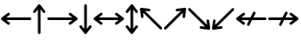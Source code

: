 SplineFontDB: 3.2
FontName: SingScript.sg_arrows
FullName: SingScript.sg "arrows" module
FamilyName: SingScript.sg
Weight: Regular
Copyright: Copyright (c) 2025, 05524F.sg (Singapore)
Version: v2
ItalicAngle: 0
UnderlinePosition: -100
UnderlineWidth: 67
Ascent: 600
Descent: 300
InvalidEm: 0
sfntRevision: 0x00010000
LayerCount: 2
Layer: 0 0 "Back" 1
Layer: 1 0 "Fore" 0
XUID: [1021 768 647112374 32286]
StyleMap: 0x0040
FSType: 0
OS2Version: 4
OS2_WeightWidthSlopeOnly: 0
OS2_UseTypoMetrics: 1
CreationTime: 1740441635
ModificationTime: 1753400846
PfmFamily: 65
TTFWeight: 400
TTFWidth: 5
LineGap: 81
VLineGap: 0
Panose: 3 0 5 3 0 0 0 0 0 0
OS2TypoAscent: 600
OS2TypoAOffset: 0
OS2TypoDescent: -300
OS2TypoDOffset: 0
OS2TypoLinegap: 81
OS2WinAscent: 590
OS2WinAOffset: 0
OS2WinDescent: 233
OS2WinDOffset: 0
HheadAscent: 590
HheadAOffset: 0
HheadDescent: -233
HheadDOffset: 0
OS2SubXSize: 585
OS2SubYSize: 630
OS2SubXOff: 0
OS2SubYOff: 126
OS2SupXSize: 585
OS2SupYSize: 630
OS2SupXOff: 0
OS2SupYOff: 432
OS2StrikeYSize: 44
OS2StrikeYPos: 232
OS2CapHeight: 467
OS2XHeight: 300
OS2Vendor: '5524'
OS2CodePages: 00000001.00000000
OS2UnicodeRanges: 80000003.10000000.00000000.00000000
MarkAttachClasses: 1
DEI: 91125
LangName: 1033 "" "" "" "" "" "Version v2"
Encoding: Custom
UnicodeInterp: none
NameList: AGL For New Fonts
DisplaySize: -48
AntiAlias: 1
FitToEm: 0
WidthSeparation: 50
WinInfo: 0 27 3
BeginPrivate: 6
BlueValues 21 [0 0 300 300 467 467]
OtherBlues 11 [-233 -233]
StdHW 4 [67]
StdVW 4 [67]
StemSnapH 33 [52 59 63 67 73 78 86 93 159 167]
StemSnapV 4 [67]
EndPrivate
Grid
0 -200 m 24
 351 -200 549 -200 900 -200 c 1048
0 -233 m 24
 351 -233 549 -233 900 -233 c 1048
250 211 m 24
 289 211 311 211 350 211 c 1048
250 100 m 24
 289 100 311 100 350 100 c 1048
250 -100 m 24
 289 -100 311 -100 350 -100 c 1048
250 -255 m 24
 289 -255 311 -255 350 -255 c 1048
100 511 m 24
 139 511 161 511 200 511 c 1048
100 400 m 24
 139 400 161 400 200 400 c 1048
100 200 m 24
 139 200 161 200 200 200 c 1048
100 45 m 24
 139 45 161 45 200 45 c 1048
0 433 m 24
 349 433 549 433 900 433 c 1048
0 467 m 24
 350 467 549 467 900 467 c 1048
0 267 m 24
 350 267 549 267 900 267 c 1048
0 300 m 24
 350 300 549 300 900 300 c 1048
0 33 m 24
 351 33 549 33 900 33 c 1048
0 0 m 24
 351 0 549 0 900 0 c 1048
EndSplineSet
TeXData: 1 0 0 346030 173015 115343 0 1048576 115343 783286 444596 497025 792723 393216 433062 380633 303038 157286 324010 404750 52429 2506097 1059062 262144
BeginChars: 12 12

StartChar: arrowleft
Encoding: 0 8592 0
Width: 817
Flags: HW
LayerCount: 2
Fore
SplineSet
218 306 m 0
 236 306 251 290 251 272 c 0
 251 261 246 251 238 245 c 2
 158.378947368 184 l 1
 758 184 l 2
 776 184 792 168 792 150 c 0
 792 132 776 116 758 116 c 2
 158.378947368 116 l 1
 238 55 l 2
 246 49 251 39 251 28 c 0
 251 10 236 -6 218 -6 c 0
 210 -6 203 -3 197 1 c 0
 38 123 38 123 38 123 c 2
 34 126 25 135 25 150 c 0
 25 160 29 170 38 177 c 2
 197 299 l 2
 203 303 210 306 218 306 c 0
EndSplineSet
EndChar

StartChar: arrowup
Encoding: 1 8593 1
Width: 361
Flags: HW
LayerCount: 2
Fore
SplineSet
215 -200 m 2
 215 -218 199 -234 181 -234 c 0
 163 -234 147 -218 147 -200 c 2
 147 401.651666488 l 1
 132.94360399 383.465005549 113.0772397 357.648186556 85 321 c 0
 79 313 69 308 58 308 c 0
 40 308 25 323 25 341 c 0
 25 349 28 356 32 362 c 2
 154 521 l 2
 161 530 171 534 181 534 c 0
 192.678515826 534 200.113857771 528.544490724 204.249909998 524.240667534 c 0
 206.495037181 522.079383356 208.466206058 519.632644726 210.086711619 516.977154529 c 2
 329 362 l 2
 333 356 336 349 336 341 c 0
 336 323 321 308 303 308 c 0
 292 308 282 313 276 321 c 2
 215 400.621052632 l 1
 215 -200 l 2
EndSplineSet
EndChar

StartChar: arrowright
Encoding: 2 8594 2
Width: 817
Flags: HW
LayerCount: 2
Fore
SplineSet
58 116 m 2
 40 116 25 132 25 150 c 0
 25 168 40 184 58 184 c 2
 658.824587917 184 l 1
 640.577599803 197.888049285 614.961333507 217.448978362 579 245 c 0
 571 251 566 261 566 272 c 0
 566 290 581 306 599 306 c 0
 607 306 614 303 620 299 c 2
 779 177 l 2
 788 170 792 160 792 150 c 0
 792 135 783 126 779 123 c 2
 779 123 779 123 620 1 c 0
 614 -3 607 -6 599 -6 c 0
 581 -6 566 10 566 28 c 0
 566 39 571 49 579 55 c 2
 659.263157895 116 l 1
 58 116 l 2
EndSplineSet
EndChar

StartChar: arrowdown
Encoding: 3 8595 3
Width: 361
Flags: HW
LayerCount: 2
Fore
SplineSet
25 -41 m 0
 25 -23 40 -8 58 -8 c 0
 69 -8 79 -13 85 -21 c 0
 113.0772397 -57.6481865563 132.94360399 -83.4650055492 147 -101.651666488 c 1
 147 500 l 2
 147 518 163 534 181 534 c 0
 199 534 215 518 215 500 c 2
 215 -100.621052632 l 1
 276 -21 l 2
 282 -13 292 -8 303 -8 c 0
 321 -8 336 -23 336 -41 c 0
 336 -49 333 -56 329 -62 c 2
 210.086711619 -216.977154529 l 2
 208.466202531 -219.632647715 206.495030095 -222.079389776 204.249899865 -224.240677675 c 0
 200.113844623 -228.544498181 192.678505236 -233.999998717 181 -234 c 0
 171 -234 161 -230 154 -221 c 2
 32 -62 l 2
 28 -56 25 -49 25 -41 c 0
EndSplineSet
EndChar

StartChar: arrowboth
Encoding: 4 8596 4
Width: 817
Flags: HW
LayerCount: 2
Fore
SplineSet
218 306 m 0
 236 306 251 290 251 272 c 0
 251 261 246 251 238 245 c 2
 158.378947368 184 l 1
 658.824587917 184 l 1
 640.577599803 197.888049285 614.961333507 217.448978362 579 245 c 0
 571 251 566 261 566 272 c 0
 566 290 581 306 599 306 c 0
 607 306 614 303 620 299 c 2
 779 177 l 2
 788 170 792 160 792 150 c 0
 792 135 783 126 779 123 c 2
 779 123 779 123 620 1 c 0
 614 -3 607 -6 599 -6 c 0
 581 -6 566 10 566 28 c 0
 566 39 571 49 579 55 c 2
 659.263157895 116 l 1
 158.378947368 116 l 1
 238 55 l 2
 246 49 251 39 251 28 c 0
 251 10 236 -6 218 -6 c 0
 210 -6 203 -3 197 1 c 0
 38 123 38 123 38 123 c 2
 34 126 25 135 25 150 c 0
 25 160 29 170 38 177 c 2
 197 299 l 2
 203 303 210 306 218 306 c 0
EndSplineSet
EndChar

StartChar: arrowupdn
Encoding: 5 8597 5
Width: 361
Flags: HW
LayerCount: 2
Fore
SplineSet
25 341 m 0
 25 349 28 356 32 362 c 2
 154 521 l 2
 161 530 171 534 181 534 c 0
 192.678515826 534 200.113857771 528.544490724 204.249909998 524.240667534 c 0
 206.495037181 522.079383356 208.466206058 519.632644726 210.086711619 516.977154529 c 2
 329 362 l 2
 333 356 336 349 336 341 c 0
 336 323 321 308 303 308 c 0
 292 308 282 313 276 321 c 2
 215 400.621052632 l 1
 215 -100.621052632 l 1
 276 -21 l 2
 282 -13 292 -8 303 -8 c 0
 321 -8 336 -23 336 -41 c 0
 336 -49 333 -56 329 -62 c 2
 210.086711619 -216.977154529 l 2
 208.466202531 -219.632647715 206.495030095 -222.079389776 204.249899865 -224.240677675 c 0
 200.113844623 -228.544498181 192.678505236 -233.999998717 181 -234 c 0
 171 -234 161 -230 154 -221 c 2
 32 -62 l 2
 28 -56 25 -49 25 -41 c 0
 25 -23 40 -8 58 -8 c 0
 69 -8 79 -13 85 -21 c 0
 113.0772397 -57.6481865563 132.94360399 -83.4650055492 147 -101.651666488 c 1
 147 401.651666488 l 1
 132.94360399 383.465005549 113.0772397 357.648186556 85 321 c 0
 79 313 69 308 58 308 c 0
 40 308 25 323 25 341 c 0
EndSplineSet
EndChar

StartChar: uni2196
Encoding: 6 8598 6
Width: 612
Flags: HW
LayerCount: 2
Fore
SplineSet
281.409179688 395 m 0
 288.409179688 388 291.409179688 380 291.409179688 371 c 0
 291.409179688 362 288.409179688 354 281.409179688 347 c 0
 274.409179688 340 266.409179688 338 257.409179688 338 c 0
 256.409179688 338 254.409179688 338 253.409179688 338 c 0
 207.612304688 343.909179688 175.258789062 348.072265625 152.403320312 351.005859375 c 1
 577.409179688 -74 l 2
 590.409179688 -87 590.409179688 -108 577.409179688 -121 c 0
 564.409179688 -134 543.409179688 -134 530.409179688 -121 c 2
 104.618164062 304.791015625 l 1
 118.409179688 203 l 2
 119.409179688 193 116.409179688 183 108.409179688 175 c 0
 101.409179688 168 94.4091796875 165 85.4091796875 165 c 0
 76.4091796875 165 68.4091796875 168 61.4091796875 175 c 0
 56.4091796875 180 52.4091796875 187 51.4091796875 194 c 0
 25.4091796875 393 25.4091796875 393 25.4091796875 393 c 2
 24.4091796875 397 24.4091796875 410 35.4091796875 421 c 0
 41.4091796875 427 49.4091796875 431 58.4091796875 431 c 0
 59.4091796875 431 62.4091796875 431 63.4091796875 431 c 2
 262.409179688 404 l 2
 269.409179688 403 276.409179688 400 281.409179688 395 c 0
EndSplineSet
EndChar

StartChar: uni2197
Encoding: 7 8599 7
Width: 612
Flags: HW
LayerCount: 2
Fore
SplineSet
81.75 -121 m 2
 68.75 -134 47.75 -134 34.75 -121 c 0
 21.75 -108 21.75 -87 34.75 -74 c 2
 459.787109375 351.037109375 l 1
 358.75 338 l 2
 357.75 338 354.75 338 353.75 338 c 0
 344.75 338 337.75 340 330.75 347 c 0
 323.75 354 320.75 362 320.75 371 c 0
 320.75 380 323.75 388 330.75 395 c 0
 335.75 400 342.75 403 349.75 404 c 0
 548.75 430 548.75 431 548.75 431 c 2
 549.75 431 550.75 431 552.75 431 c 0
 556.985351562 431 563.213867188 430.00390625 569.325195312 426.603515625 c 0
 571.986328125 425.12890625 574.489257812 423.260742188 576.75 421 c 0
 585.729492188 412.020507812 588.505859375 399.225585938 585.08203125 387.885742188 c 2
 559.75 194 l 2
 558.75 187 555.75 180 550.75 175 c 0
 543.75 168 535.75 165 526.75 165 c 0
 517.75 165 509.75 168 502.75 175 c 0
 495.75 182 493.75 190 493.75 199 c 0
 493.75 200.73828125 492.994140625 200.209960938 506.592773438 303.842773438 c 1
 81.75 -121 l 2
EndSplineSet
EndChar

StartChar: uni2198
Encoding: 8 8600 8
Width: 611
Flags: HW
LayerCount: 2
Fore
SplineSet
34.75 374 m 2
 21.75 387 21.75 408 34.75 421 c 0
 47.75 434 68.75 434 81.75 421 c 2
 506.787109375 -4.037109375 l 1
 493.75 97 l 2
 492.75 107 494.75 117 502.75 125 c 0
 509.75 132 517.75 135 526.75 135 c 0
 535.75 135 543.75 132 550.75 125 c 0
 555.75 120 558.75 113 559.75 106 c 2
 585.08203125 -87.8857421875 l 2
 586.934570312 -94.021484375 586.971679688 -100.584960938 585.193359375 -106.73828125 c 0
 583.931640625 -111.290039062 581.423828125 -116.326171875 576.75 -121 c 0
 573.317382812 -124.432617188 569.327148438 -126.958984375 565.07421875 -128.578125 c 0
 561.170898438 -130.125 556.959960938 -131 552.75 -131 c 0
 551.75 -131 549.75 -131 548.75 -131 c 2
 349.75 -104 l 2
 342.75 -103 335.75 -100 330.75 -95 c 0
 323.75 -88 320.75 -80 320.75 -71 c 0
 320.75 -62 323.75 -54 330.75 -47 c 0
 337.75 -40 345.75 -38 354.75 -38 c 0
 355.75 -38 357.75 -38 358.75 -38 c 2
 459.787109375 -51.037109375 l 1
 34.75 374 l 2
EndSplineSet
EndChar

StartChar: uni2199
Encoding: 9 8601 9
Width: 612
Flags: HW
LayerCount: 2
Fore
SplineSet
61.15234375 125 m 0
 68.15234375 132 76.15234375 135 85.15234375 135 c 0
 94.15234375 135 101.15234375 132 108.15234375 125 c 0
 115.15234375 118 118.15234375 110 118.15234375 101 c 0
 118.15234375 99.2548828125 104.208984375 99.7939453125 104.208984375 -4.9423828125 c 1
 530.15234375 421 l 2
 543.15234375 434 564.15234375 434 577.15234375 421 c 0
 590.15234375 408 590.15234375 387 577.15234375 374 c 2
 152.2109375 -50.94140625 l 1
 253.15234375 -38 l 2
 254.15234375 -38 256.15234375 -38 257.15234375 -38 c 0
 266.15234375 -38 274.15234375 -40 281.15234375 -47 c 0
 288.15234375 -54 291.15234375 -62 291.15234375 -71 c 0
 291.15234375 -80 288.15234375 -88 281.15234375 -95 c 0
 276.15234375 -100 269.15234375 -103 262.15234375 -104 c 0
 63.15234375 -130 63.15234375 -131 63.15234375 -131 c 2
 62.15234375 -131 61.15234375 -131 59.15234375 -131 c 0
 54.9169921875 -131 48.6884765625 -130.00390625 42.5771484375 -126.603515625 c 0
 39.916015625 -125.12890625 37.4130859375 -123.260742188 35.15234375 -121 c 0
 28.15234375 -114 24.15234375 -104 25.15234375 -93 c 2
 51.15234375 106 l 2
 52.15234375 113 56.15234375 120 61.15234375 125 c 0
EndSplineSet
EndChar

StartChar: uni219A
Encoding: 10 8602 10
Width: 817
Flags: HW
LayerCount: 2
Fore
SplineSet
334 -34 m 0
 316 -34 300 -18 300 0 c 0
 300 5 302 10 304 15 c 0
 304.388184905 16.1645547136 326.776747744 61.1791777778 354.143753923 116 c 1
 158.378947368 116 l 1
 238 55 l 2
 246 49 251 39 251 28 c 0
 251 10 236 -6 218 -6 c 0
 210 -6 203 -3 197 1 c 0
 38 123 38 123 38 123 c 2
 34 126 25 135 25 150 c 0
 25 160 29 170 38 177 c 2
 197 299 l 2
 203 303 210 306 218 306 c 0
 236 306 251 290 251 272 c 0
 251 261 246 251 238 245 c 2
 158.378947368 184 l 1
 388.127741444 184 l 1
 421.854860194 251.415141976 453.085501563 313.628252345 454 315 c 0
 460 326 471 334 484 334 c 0
 502 334 517 318 517 300 c 0
 517 295 515 290 513 285 c 0
 512.611815095 283.835445286 490.223252256 238.820822222 462.856246077 184 c 1
 758 184 l 2
 776 184 792 168 792 150 c 0
 792 132 776 116 758 116 c 2
 428.872258556 116 l 1
 395.145139806 48.5848580237 363.914498437 -13.6282523445 363 -15 c 0
 358 -26 347 -34 334 -34 c 0
EndSplineSet
EndChar

StartChar: uni219B
Encoding: 11 8603 11
Width: 817
Flags: HW
LayerCount: 2
Fore
SplineSet
58 116 m 2
 40 116 25 132 25 150 c 0
 25 168 40 184 58 184 c 2
 388.127741444 184 l 1
 421.854860194 251.415141976 453.085501563 313.628252345 454 315 c 0
 460 326 471 334 484 334 c 0
 502 334 517 318 517 300 c 0
 517 295 515 290 513 285 c 0
 512.611815095 283.835445286 490.223252256 238.820822222 462.856246077 184 c 1
 658.824587917 184 l 1
 640.577599803 197.888049285 614.961333507 217.448978362 579 245 c 0
 571 251 566 261 566 272 c 0
 566 290 581 306 599 306 c 0
 607 306 614 303 620 299 c 2
 779 177 l 2
 788 170 792 160 792 150 c 0
 792 135 783 126 779 123 c 2
 779 123 779 123 620 1 c 0
 614 -3 607 -6 599 -6 c 0
 581 -6 566 10 566 28 c 0
 566 39 571 49 579 55 c 2
 659.263157895 116 l 1
 428.872258556 116 l 1
 395.145139806 48.5848580237 363.914498437 -13.6282523445 363 -15 c 0
 358 -26 347 -34 334 -34 c 0
 316 -34 300 -18 300 0 c 0
 300 5 302 10 304 15 c 0
 304.388184905 16.1645547136 326.776747744 61.1791777778 354.143753923 116 c 1
 58 116 l 2
EndSplineSet
EndChar
EndChars
EndSplineFont
